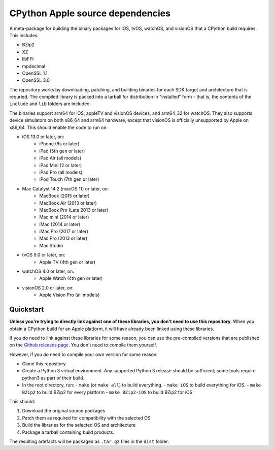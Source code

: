 CPython Apple source dependencies
=================================

A meta-package for building the binary packages for iOS, tvOS, watchOS, and
visionOS that a CPython build requires. This includes:

* BZip2
* XZ
* libFFI
* mpdecimal
* OpenSSL 1.1
* OpenSSL 3.0

The repository works by downloading, patching, and building binaries for each
SDK target and architecture that is requried. The compiled library is packed
into a tarball for distribution in "installed" form - that is, the contents of
the ``include`` and ``lib`` folders are included.

The binaries support arm64 for iOS, appleTV and visionOS devices, and arm64_32
for watchOS. They also supports device simulators on both x86_64 and arm64
hardware, except that visionOS is officially unsupported by Apple on x86_64.
This should enable the code to run on:

* iOS 13.0 or later, on:
    * iPhone (6s or later)
    * iPad (5th gen or later)
    * iPad Air (all models)
    * iPad Mini (2 or later)
    * iPad Pro (all models)
    * iPod Touch (7th gen or later)
* Mac Catalyst 14.2 (macOS 11) or later, on:
    * MacBook (2015 or later)
    * MacBook Air (2013 or later)
    * MacBook Pro (Late 2013 or later)
    * Mac mini (2014 or later)
    * iMac (2014 or later)
    * iMac Pro (2017 or later)
    * Mac Pro (2013 or later)
    * Mac Studio
* tvOS 9.0 or later, on:
    * Apple TV (4th gen or later)
* watchOS 4.0 or later, on:
    * Apple Watch (4th gen or later)
* visionOS 2.0 or later, on:
    * Apple Vision Pro (all models)

Quickstart
----------

**Unless you're trying to directly link against one of these libraries, you
don't need to use this repository**. When you obtain a CPython build for an
Apple platform, it will have already been linked using these libraries.

If you *do* need to link against these libraries for some reason, you can use
the pre-compiled versions that are published on the `Github releases page
<https://github.com/beeware/cpython-apple-source-deps/releases>`__. You don't
need to compile them yourself.

However, if you *do* need to compile your own version for some reason:

* Clone this repository
* Create a Python 3 virtual environment. Any supported Python 3 release should
  be sufficient; some tools require python3 as part of their build.
* In the root directory, run:
  - ``make`` (or ``make all``) to build everything.
  - ``make iOS`` to build everything for iOS.
  - ``make BZip2`` to build BZip2 for every platform
  - ``make BZip2-iOS`` to build BZip2 for iOS

This should:

1. Download the original source packages
2. Patch them as required for compatibility with the selected OS
3. Build the libraries for the selected OS and architecture
4. Package a tarball containing build products.

The resulting artefacts will be packaged as ``.tar.gz`` files in the ``dist``
folder.
